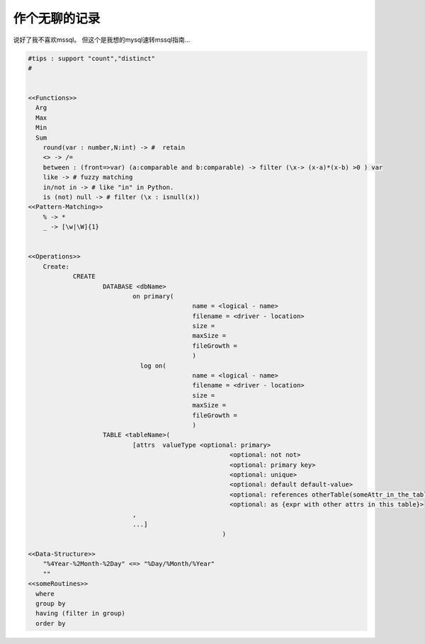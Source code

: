 
作个无聊的记录
==========

说好了我不喜欢mssql。
但这个是我想的mysql速转mssql指南...


.. code:: lsql

    #tips : support "count","distinct"
    #


    <<Functions>>
      Arg
      Max
      Min
      Sum
    	round(var : number,N:int) -> #  retain
    	<> -> /=
    	between	: (front=>var) (a:comparable and b:comparable) -> filter (\x-> (x-a)*(x-b) >0 ) var
    	like -> # fuzzy matching
    	in/not in -> # like "in" in Python.
    	is (not) null -> # filter (\x : isnull(x))
    <<Pattern-Matching>>
    	% -> *
    	_ -> [\w|\W]{1}


    <<Operations>>
    	Create:
    		CREATE
    			DATABASE <dbName>
    				on primary(
    						name = <logical - name>
    						filename = <driver - location>
    						size =
    						maxSize =
    						fileGrowth =
    						)
    				  log on(
    						name = <logical - name>
    						filename = <driver - location>
    						size =
    						maxSize =
    						fileGrowth =
    						)
    			TABLE <tableName>(
    				[attrs  valueType <optional: primary>
    							  <optional: not not>
    							  <optional: primary key>
    							  <optional: unique>
    							  <optional: default default-value>
    							  <optional: references otherTable(someAttr_in_the_table)>
    							  <optional: as {expr with other attrs in this table}>
    				,
    				...]
    							)

    <<Data-Structure>>
    	"%4Year-%2Month-%2Day" <=> "%Day/%Month/%Year"
    	""
    <<someRoutines>>
      where
      group by
      having (filter in group)
      order by
